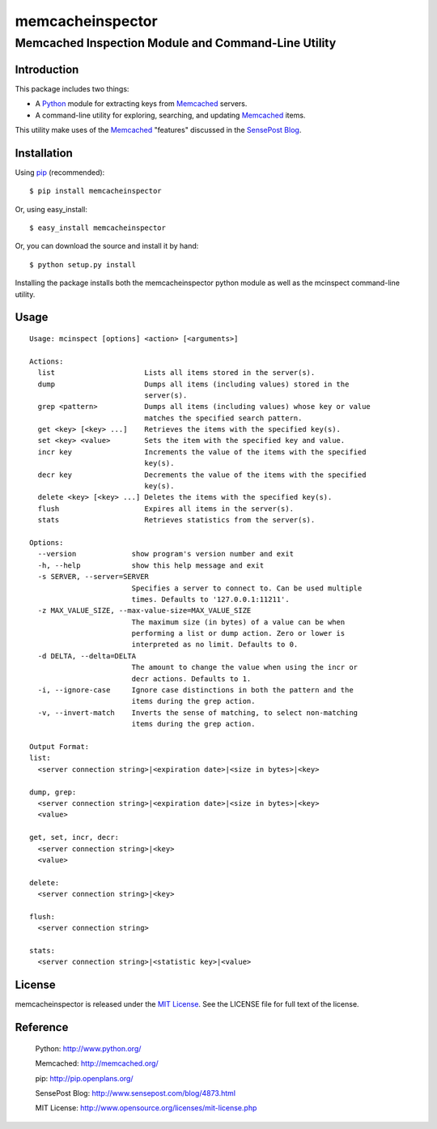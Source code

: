 =================
memcacheinspector
=================
----------------------------------------------------
Memcached Inspection Module and Command-Line Utility
----------------------------------------------------

Introduction
============

This package includes two things:

- A `Python`_ module for extracting keys from `Memcached`_ servers.
- A command-line utility for exploring, searching, and updating `Memcached`_ items.

This utility make uses of the `Memcached`_ "features" discussed in the `SensePost Blog`_.


Installation
============

Using `pip`_ (recommended)::

    $ pip install memcacheinspector

Or, using easy_install::

    $ easy_install memcacheinspector

Or, you can download the source and install it by hand::

    $ python setup.py install

Installing the package installs both the memcacheinspector python module as well as the mcinspect command-line utility.


Usage
=====

::

    Usage: mcinspect [options] <action> [<arguments>]

    Actions:
      list                     Lists all items stored in the server(s).
      dump                     Dumps all items (including values) stored in the
                               server(s).
      grep <pattern>           Dumps all items (including values) whose key or value
                               matches the specified search pattern.
      get <key> [<key> ...]    Retrieves the items with the specified key(s).
      set <key> <value>        Sets the item with the specified key and value.
      incr key                 Increments the value of the items with the specified
                               key(s).
      decr key                 Decrements the value of the items with the specified
                               key(s).
      delete <key> [<key> ...] Deletes the items with the specified key(s).
      flush                    Expires all items in the server(s).
      stats                    Retrieves statistics from the server(s).

    Options:
      --version             show program's version number and exit
      -h, --help            show this help message and exit
      -s SERVER, --server=SERVER
                            Specifies a server to connect to. Can be used multiple
                            times. Defaults to '127.0.0.1:11211'.
      -z MAX_VALUE_SIZE, --max-value-size=MAX_VALUE_SIZE
                            The maximum size (in bytes) of a value can be when
                            performing a list or dump action. Zero or lower is
                            interpreted as no limit. Defaults to 0.
      -d DELTA, --delta=DELTA
                            The amount to change the value when using the incr or
                            decr actions. Defaults to 1.
      -i, --ignore-case     Ignore case distinctions in both the pattern and the
                            items during the grep action.
      -v, --invert-match    Inverts the sense of matching, to select non-matching
                            items during the grep action.

    Output Format:
    list:
      <server connection string>|<expiration date>|<size in bytes>|<key>

    dump, grep:
      <server connection string>|<expiration date>|<size in bytes>|<key>
      <value>

    get, set, incr, decr:
      <server connection string>|<key>
      <value>

    delete:
      <server connection string>|<key>

    flush:
      <server connection string>

    stats:
      <server connection string>|<statistic key>|<value>


License
=======

memcacheinspector is released under the `MIT License`_. See the LICENSE file for full text of the license.


Reference
=========

    _`Python`: http://www.python.org/
	
    _`Memcached`: http://memcached.org/
	
    _`pip`: http://pip.openplans.org/
	
    _`SensePost Blog`: http://www.sensepost.com/blog/4873.html
	
    _`MIT License`: http://www.opensource.org/licenses/mit-license.php
